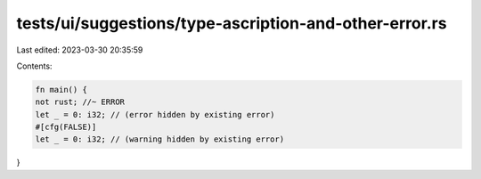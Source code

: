 tests/ui/suggestions/type-ascription-and-other-error.rs
=======================================================

Last edited: 2023-03-30 20:35:59

Contents:

.. code-block:: rs

    fn main() {
    not rust; //~ ERROR
    let _ = 0: i32; // (error hidden by existing error)
    #[cfg(FALSE)]
    let _ = 0: i32; // (warning hidden by existing error)
}


